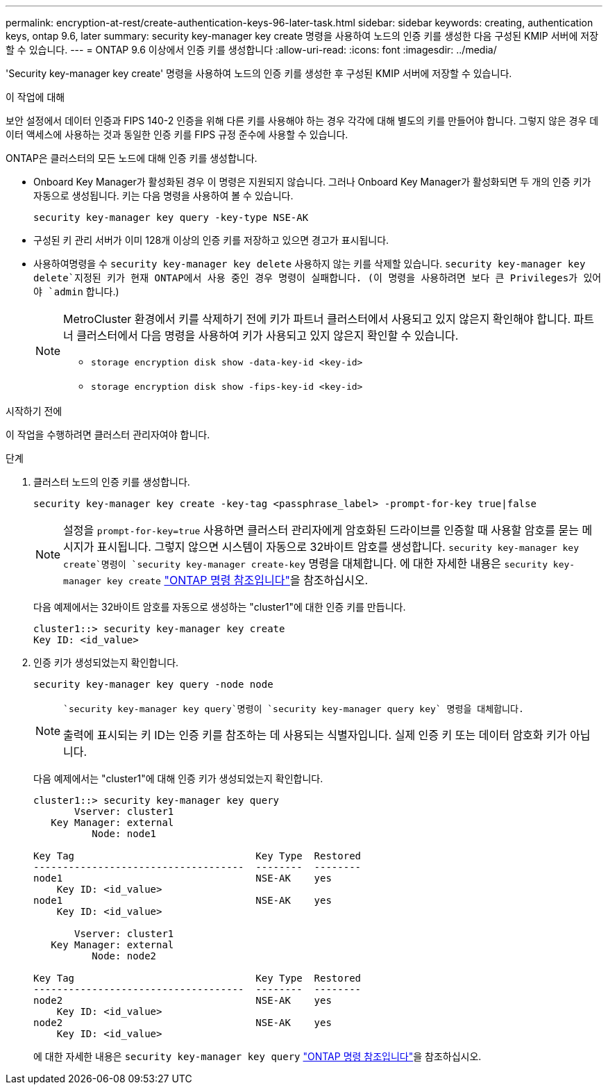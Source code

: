 ---
permalink: encryption-at-rest/create-authentication-keys-96-later-task.html 
sidebar: sidebar 
keywords: creating, authentication keys, ontap 9.6, later 
summary: security key-manager key create 명령을 사용하여 노드의 인증 키를 생성한 다음 구성된 KMIP 서버에 저장할 수 있습니다. 
---
= ONTAP 9.6 이상에서 인증 키를 생성합니다
:allow-uri-read: 
:icons: font
:imagesdir: ../media/


[role="lead"]
'Security key-manager key create' 명령을 사용하여 노드의 인증 키를 생성한 후 구성된 KMIP 서버에 저장할 수 있습니다.

.이 작업에 대해
보안 설정에서 데이터 인증과 FIPS 140-2 인증을 위해 다른 키를 사용해야 하는 경우 각각에 대해 별도의 키를 만들어야 합니다. 그렇지 않은 경우 데이터 액세스에 사용하는 것과 동일한 인증 키를 FIPS 규정 준수에 사용할 수 있습니다.

ONTAP은 클러스터의 모든 노드에 대해 인증 키를 생성합니다.

* Onboard Key Manager가 활성화된 경우 이 명령은 지원되지 않습니다. 그러나 Onboard Key Manager가 활성화되면 두 개의 인증 키가 자동으로 생성됩니다. 키는 다음 명령을 사용하여 볼 수 있습니다.
+
[listing]
----
security key-manager key query -key-type NSE-AK
----
* 구성된 키 관리 서버가 이미 128개 이상의 인증 키를 저장하고 있으면 경고가 표시됩니다.
*  사용하여명령을 수 `security key-manager key delete` 사용하지 않는 키를 삭제할 있습니다.  `security key-manager key delete`지정된 키가 현재 ONTAP에서 사용 중인 경우 명령이 실패합니다. (이 명령을 사용하려면 보다 큰 Privileges가 있어야 `admin` 합니다.)
+
[NOTE]
====
MetroCluster 환경에서 키를 삭제하기 전에 키가 파트너 클러스터에서 사용되고 있지 않은지 확인해야 합니다. 파트너 클러스터에서 다음 명령을 사용하여 키가 사용되고 있지 않은지 확인할 수 있습니다.

** `storage encryption disk show -data-key-id <key-id>`
** `storage encryption disk show -fips-key-id <key-id>`


====


.시작하기 전에
이 작업을 수행하려면 클러스터 관리자여야 합니다.

.단계
. 클러스터 노드의 인증 키를 생성합니다.
+
[source, cli]
----
security key-manager key create -key-tag <passphrase_label> -prompt-for-key true|false
----
+
[NOTE]
====
설정을 `prompt-for-key=true` 사용하면 클러스터 관리자에게 암호화된 드라이브를 인증할 때 사용할 암호를 묻는 메시지가 표시됩니다. 그렇지 않으면 시스템이 자동으로 32바이트 암호를 생성합니다.  `security key-manager key create`명령이 `security key-manager create-key` 명령을 대체합니다. 에 대한 자세한 내용은 `security key-manager key create` link:https://docs.netapp.com/us-en/ontap-cli/security-key-manager-key-create.html?q=security+key-manager+key+create["ONTAP 명령 참조입니다"^]을 참조하십시오.

====
+
다음 예제에서는 32바이트 암호를 자동으로 생성하는 "cluster1"에 대한 인증 키를 만듭니다.

+
[listing]
----
cluster1::> security key-manager key create
Key ID: <id_value>
----
. 인증 키가 생성되었는지 확인합니다.
+
[listing]
----
security key-manager key query -node node
----
+
[NOTE]
====
 `security key-manager key query`명령이 `security key-manager query key` 명령을 대체합니다.

출력에 표시되는 키 ID는 인증 키를 참조하는 데 사용되는 식별자입니다. 실제 인증 키 또는 데이터 암호화 키가 아닙니다.

====
+
다음 예제에서는 "cluster1"에 대해 인증 키가 생성되었는지 확인합니다.

+
[listing]
----
cluster1::> security key-manager key query
       Vserver: cluster1
   Key Manager: external
          Node: node1

Key Tag                               Key Type  Restored
------------------------------------  --------  --------
node1                                 NSE-AK    yes
    Key ID: <id_value>
node1                                 NSE-AK    yes
    Key ID: <id_value>

       Vserver: cluster1
   Key Manager: external
          Node: node2

Key Tag                               Key Type  Restored
------------------------------------  --------  --------
node2                                 NSE-AK    yes
    Key ID: <id_value>
node2                                 NSE-AK    yes
    Key ID: <id_value>
----
+
에 대한 자세한 내용은 `security key-manager key query` link:https://docs.netapp.com/us-en/ontap-cli/security-key-manager-key-query.html["ONTAP 명령 참조입니다"^]을 참조하십시오.


